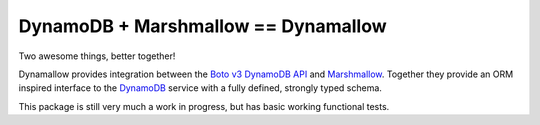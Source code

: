 DynamoDB + Marshmallow == Dynamallow
====================================

.. image:: https://img.shields.io/travis/borgstrom/dynamallow.svg
           :target: https://travis-ci.org/borgstrom/dynamallow

.. image:: https://img.shields.io/codecov/c/github/borgstrom/dynamallow.svg
           :target: https://codecov.io/github/borgstrom/dynamallow

.. image:: https://img.shields.io/pypi/v/dynamallow.svg
           :target: https://pypi.python.org/pypi/dynamallow
           :alt: Latest PyPI version

.. image:: https://img.shields.io/pypi/dm/dynamallow.svg
           :target: https://pypi.python.org/pypi/dynamallow
           :alt: Number of PyPI downloads


Two awesome things, better together!

Dynamallow provides integration between the `Boto v3 DynamoDB API`_ and `Marshmallow`_.  Together they provide an ORM
inspired interface to the `DynamoDB`_ service with a fully defined, strongly typed schema.

This package is still very much a work in progress, but has basic working functional tests.


.. _Boto v3 DynamoDB API: http://boto3.readthedocs.io/en/latest/guide/dynamodb.html
.. _Marshmallow: https://marshmallow.readthedocs.io/en/latest/
.. _DynamoDB: http://aws.amazon.com/dynamodb/
